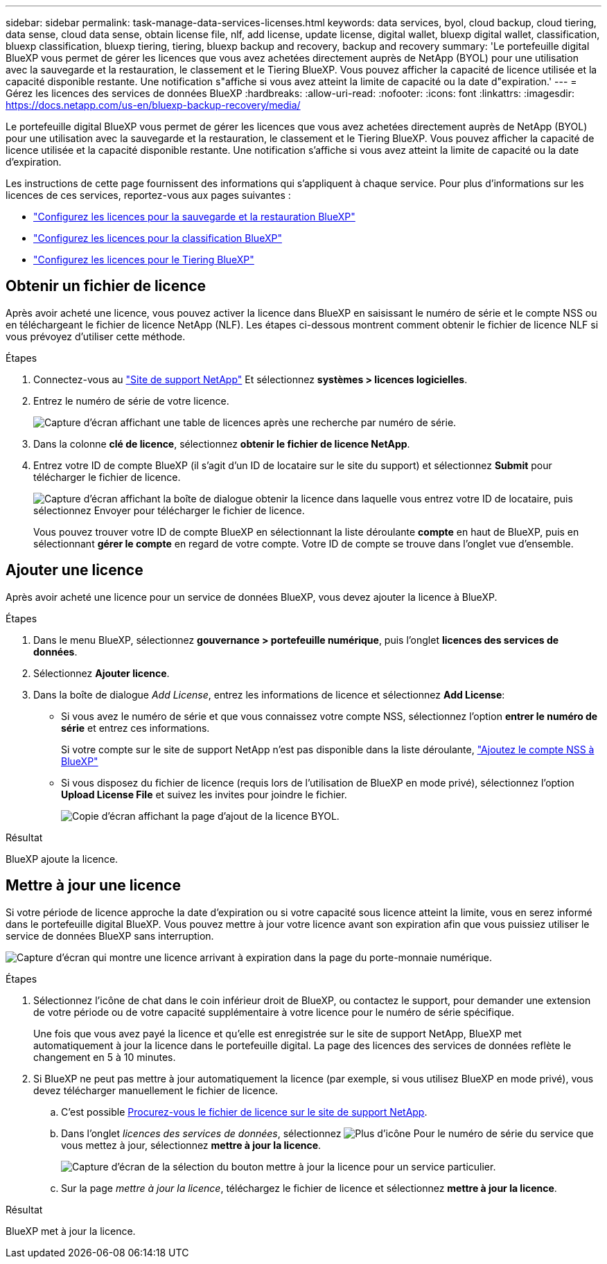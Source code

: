 ---
sidebar: sidebar 
permalink: task-manage-data-services-licenses.html 
keywords: data services, byol, cloud backup, cloud tiering, data sense, cloud data sense, obtain license file, nlf, add license, update license, digital wallet, bluexp digital wallet, classification, bluexp classification, bluexp tiering, tiering, bluexp backup and recovery, backup and recovery 
summary: 'Le portefeuille digital BlueXP vous permet de gérer les licences que vous avez achetées directement auprès de NetApp (BYOL) pour une utilisation avec la sauvegarde et la restauration, le classement et le Tiering BlueXP. Vous pouvez afficher la capacité de licence utilisée et la capacité disponible restante. Une notification s"affiche si vous avez atteint la limite de capacité ou la date d"expiration.' 
---
= Gérez les licences des services de données BlueXP
:hardbreaks:
:allow-uri-read: 
:nofooter: 
:icons: font
:linkattrs: 
:imagesdir: https://docs.netapp.com/us-en/bluexp-backup-recovery/media/


[role="lead"]
Le portefeuille digital BlueXP vous permet de gérer les licences que vous avez achetées directement auprès de NetApp (BYOL) pour une utilisation avec la sauvegarde et la restauration, le classement et le Tiering BlueXP. Vous pouvez afficher la capacité de licence utilisée et la capacité disponible restante. Une notification s'affiche si vous avez atteint la limite de capacité ou la date d'expiration.

Les instructions de cette page fournissent des informations qui s'appliquent à chaque service. Pour plus d'informations sur les licences de ces services, reportez-vous aux pages suivantes :

* https://docs.netapp.com/us-en/bluexp-backup-recovery/task-licensing-cloud-backup.html["Configurez les licences pour la sauvegarde et la restauration BlueXP"^]
* https://docs.netapp.com/us-en/bluexp-classification/task-licensing-datasense.html["Configurez les licences pour la classification BlueXP"^]
* https://docs.netapp.com/us-en/bluexp-tiering/task-licensing-cloud-tiering.html["Configurez les licences pour le Tiering BlueXP"^]




== Obtenir un fichier de licence

Après avoir acheté une licence, vous pouvez activer la licence dans BlueXP en saisissant le numéro de série et le compte NSS ou en téléchargeant le fichier de licence NetApp (NLF). Les étapes ci-dessous montrent comment obtenir le fichier de licence NLF si vous prévoyez d'utiliser cette méthode.

.Étapes
. Connectez-vous au https://mysupport.netapp.com["Site de support NetApp"^] Et sélectionnez *systèmes > licences logicielles*.
. Entrez le numéro de série de votre licence.
+
image:screenshot_cloud_backup_license_step1.gif["Capture d'écran affichant une table de licences après une recherche par numéro de série."]

. Dans la colonne *clé de licence*, sélectionnez *obtenir le fichier de licence NetApp*.
. Entrez votre ID de compte BlueXP (il s'agit d'un ID de locataire sur le site du support) et sélectionnez *Submit* pour télécharger le fichier de licence.
+
image:screenshot_cloud_backup_license_step2.gif["Capture d'écran affichant la boîte de dialogue obtenir la licence dans laquelle vous entrez votre ID de locataire, puis sélectionnez Envoyer pour télécharger le fichier de licence."]

+
Vous pouvez trouver votre ID de compte BlueXP en sélectionnant la liste déroulante *compte* en haut de BlueXP, puis en sélectionnant *gérer le compte* en regard de votre compte. Votre ID de compte se trouve dans l'onglet vue d'ensemble.





== Ajouter une licence

Après avoir acheté une licence pour un service de données BlueXP, vous devez ajouter la licence à BlueXP.

.Étapes
. Dans le menu BlueXP, sélectionnez *gouvernance > portefeuille numérique*, puis l'onglet *licences des services de données*.
. Sélectionnez *Ajouter licence*.
. Dans la boîte de dialogue _Add License_, entrez les informations de licence et sélectionnez *Add License*:
+
** Si vous avez le numéro de série et que vous connaissez votre compte NSS, sélectionnez l'option *entrer le numéro de série* et entrez ces informations.
+
Si votre compte sur le site de support NetApp n'est pas disponible dans la liste déroulante, https://docs.netapp.com/us-en/bluexp-setup-admin/task-adding-nss-accounts.html["Ajoutez le compte NSS à BlueXP"^]

** Si vous disposez du fichier de licence (requis lors de l'utilisation de BlueXP en mode privé), sélectionnez l'option *Upload License File* et suivez les invites pour joindre le fichier.
+
image:screenshot_services_license_add2.png["Copie d'écran affichant la page d'ajout de la licence BYOL."]





.Résultat
BlueXP ajoute la licence.



== Mettre à jour une licence

Si votre période de licence approche la date d'expiration ou si votre capacité sous licence atteint la limite, vous en serez informé dans le portefeuille digital BlueXP. Vous pouvez mettre à jour votre licence avant son expiration afin que vous puissiez utiliser le service de données BlueXP sans interruption.

image:screenshot_services_license_expire.png["Capture d'écran qui montre une licence arrivant à expiration dans la page du porte-monnaie numérique."]

.Étapes
. Sélectionnez l'icône de chat dans le coin inférieur droit de BlueXP, ou contactez le support, pour demander une extension de votre période ou de votre capacité supplémentaire à votre licence pour le numéro de série spécifique.
+
Une fois que vous avez payé la licence et qu'elle est enregistrée sur le site de support NetApp, BlueXP met automatiquement à jour la licence dans le portefeuille digital. La page des licences des services de données reflète le changement en 5 à 10 minutes.

. Si BlueXP ne peut pas mettre à jour automatiquement la licence (par exemple, si vous utilisez BlueXP en mode privé), vous devez télécharger manuellement le fichier de licence.
+
.. C'est possible <<Obtenir un fichier de licence,Procurez-vous le fichier de licence sur le site de support NetApp>>.
.. Dans l'onglet _licences des services de données_, sélectionnez image:screenshot_horizontal_more_button.gif["Plus d'icône"] Pour le numéro de série du service que vous mettez à jour, sélectionnez *mettre à jour la licence*.
+
image:screenshot_services_license_update1.png["Capture d'écran de la sélection du bouton mettre à jour la licence pour un service particulier."]

.. Sur la page _mettre à jour la licence_, téléchargez le fichier de licence et sélectionnez *mettre à jour la licence*.




.Résultat
BlueXP met à jour la licence.
